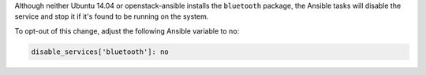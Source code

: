 Although neither Ubuntu 14.04 or openstack-ansible installs the ``bluetooth``
package, the Ansible tasks will disable the service and stop it if it's found
to be running on the system.

To opt-out of this change, adjust the following Ansible variable to ``no``:

.. code-block:: yaml

    disable_services['bluetooth']: no
